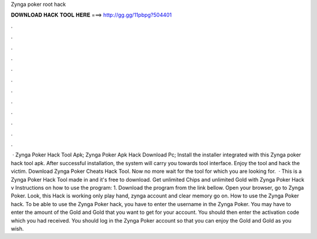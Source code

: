 Zynga poker root hack

𝐃𝐎𝐖𝐍𝐋𝐎𝐀𝐃 𝐇𝐀𝐂𝐊 𝐓𝐎𝐎𝐋 𝐇𝐄𝐑𝐄 ===> http://gg.gg/11pbpg?504401

.

.

.

.

.

.

.

.

.

.

.

.

 · Zynga Poker Hack Tool Apk; Zynga Poker Apk Hack Download Pc; Install the installer integrated with this Zynga poker hack tool apk. After successful installation, the system will carry you towards tool interface. Enjoy the tool and hack the victim. Download Zynga Poker Cheats Hack Tool. Now no more wait for the tool for which you are looking for.  · This is a Zynga Poker Hack Tool made in and it's free to download. Get unlimited Chips and unlimited Gold with Zynga Poker Hack v Instructions on how to use the program: 1. Download the program from the link bellow. Open your browser, go to Zynga Poker. Look, this Hack is working only play hand, zynga account and clear memory go on. How to use the Zynga Poker hack. To be able to use the Zynga Poker hack, you have to enter the username in the Zynga Poker. You may have to enter the amount of the Gold and Gold that you want to get for your account. You should then enter the activation code which you had received. You should log in the Zynga Poker account so that you can enjoy the Gold and Gold as you wish.